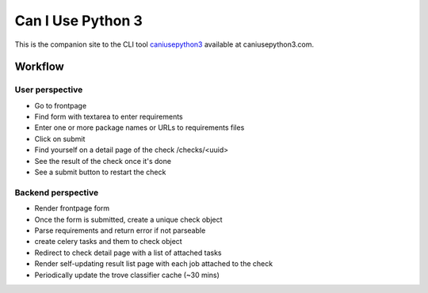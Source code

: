 Can I Use Python 3
==================

.. image:: https://requires.io/github/jezdez/caniusepython3.com/requirements.png?branch=master
   :target: https://requires.io/github/jezdez/caniusepython3.com/requirements/?branch=master
   :alt: Requirements Status

This is the companion site to the CLI tool caniusepython3_ available at
caniusepython3.com.

Workflow
--------

User perspective
^^^^^^^^^^^^^^^^

- Go to frontpage
- Find form with textarea to enter requirements
- Enter one or more package names or URLs to requirements files
- Click on submit
- Find yourself on a detail page of the check /checks/<uuid>
- See the result of the check once it's done
- See a submit button to restart the check

Backend perspective
^^^^^^^^^^^^^^^^^^^

- Render frontpage form
- Once the form is submitted, create a unique check object
- Parse requirements and return error if not parseable
- create celery tasks and them to check object
- Redirect to check detail page with a list of attached tasks
- Render self-updating result list page with each job attached to the check

- Periodically update the trove classifier cache (~30 mins)

.. _caniusepython3: https://pypi.python.org/pypi/caniusepython3
